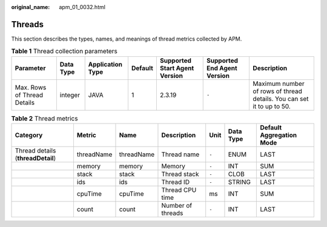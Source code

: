 :original_name: apm_01_0032.html

.. _apm_01_0032:

Threads
=======

This section describes the types, names, and meanings of thread metrics collected by APM.

.. table:: **Table 1** Thread collection parameters

   +-----------------------------+-----------+------------------+---------+-------------------------------+-----------------------------+-----------------------------------------------------------------------+
   | Parameter                   | Data Type | Application Type | Default | Supported Start Agent Version | Supported End Agent Version | Description                                                           |
   +=============================+===========+==================+=========+===============================+=============================+=======================================================================+
   | Max. Rows of Thread Details | integer   | JAVA             | 1       | 2.3.19                        | ``-``                       | Maximum number of rows of thread details. You can set it to up to 50. |
   +-----------------------------+-----------+------------------+---------+-------------------------------+-----------------------------+-----------------------------------------------------------------------+

.. table:: **Table 2** Thread metrics

   +-----------------------------------+------------+------------+-------------------+-------+-----------+--------------------------+
   | Category                          | Metric     | Name       | Description       | Unit  | Data Type | Default Aggregation Mode |
   +===================================+============+============+===================+=======+===========+==========================+
   | Thread details (**threadDetail**) | threadName | threadName | Thread name       | ``-`` | ENUM      | LAST                     |
   +-----------------------------------+------------+------------+-------------------+-------+-----------+--------------------------+
   |                                   | memory     | memory     | Memory            | ``-`` | INT       | SUM                      |
   +-----------------------------------+------------+------------+-------------------+-------+-----------+--------------------------+
   |                                   | stack      | stack      | Thread stack      | ``-`` | CLOB      | LAST                     |
   +-----------------------------------+------------+------------+-------------------+-------+-----------+--------------------------+
   |                                   | ids        | ids        | Thread ID         | ``-`` | STRING    | LAST                     |
   +-----------------------------------+------------+------------+-------------------+-------+-----------+--------------------------+
   |                                   | cpuTime    | cpuTime    | Thread CPU time   | ms    | INT       | SUM                      |
   +-----------------------------------+------------+------------+-------------------+-------+-----------+--------------------------+
   |                                   | count      | count      | Number of threads | ``-`` | INT       | LAST                     |
   +-----------------------------------+------------+------------+-------------------+-------+-----------+--------------------------+
